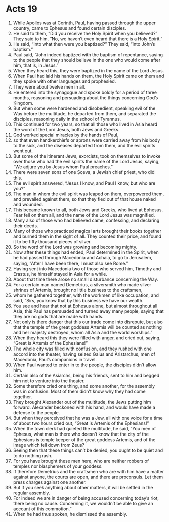 ﻿
* Acts 19
1. While Apollos was at Corinth, Paul, having passed through the upper country, came to Ephesus and found certain disciples. 
2. He said to them, “Did you receive the Holy Spirit when you believed?” They said to him, “No, we haven’t even heard that there is a Holy Spirit.” 
3. He said, “Into what then were you baptized?” They said, “Into John’s baptism.” 
4. Paul said, “John indeed baptized with the baptism of repentance, saying to the people that they should believe in the one who would come after him, that is, in Jesus.” 
5. When they heard this, they were baptized in the name of the Lord Jesus. 
6. When Paul had laid his hands on them, the Holy Spirit came on them and they spoke with other languages and prophesied. 
7. They were about twelve men in all. 
8. He entered into the synagogue and spoke boldly for a period of three months, reasoning and persuading about the things concerning God’s Kingdom. 
9. But when some were hardened and disobedient, speaking evil of the Way before the multitude, he departed from them, and separated the disciples, reasoning daily in the school of Tyrannus. 
10. This continued for two years, so that all those who lived in Asia heard the word of the Lord Jesus, both Jews and Greeks. 
11. God worked special miracles by the hands of Paul, 
12. so that even handkerchiefs or aprons were carried away from his body to the sick, and the diseases departed from them, and the evil spirits went out. 
13. But some of the itinerant Jews, exorcists, took on themselves to invoke over those who had the evil spirits the name of the Lord Jesus, saying, “We adjure you by Jesus whom Paul preaches.” 
14. There were seven sons of one Sceva, a Jewish chief priest, who did this. 
15. The evil spirit answered, “Jesus I know, and Paul I know, but who are you?” 
16. The man in whom the evil spirit was leaped on them, overpowered them, and prevailed against them, so that they fled out of that house naked and wounded. 
17. This became known to all, both Jews and Greeks, who lived at Ephesus. Fear fell on them all, and the name of the Lord Jesus was magnified. 
18. Many also of those who had believed came, confessing, and declaring their deeds. 
19. Many of those who practiced magical arts brought their books together and burned them in the sight of all. They counted their price, and found it to be fifty thousand pieces of silver. 
20. So the word of the Lord was growing and becoming mighty. 
21. Now after these things had ended, Paul determined in the Spirit, when he had passed through Macedonia and Achaia, to go to Jerusalem, saying, “After I have been there, I must also see Rome.” 
22. Having sent into Macedonia two of those who served him, Timothy and Erastus, he himself stayed in Asia for a while. 
23. About that time there arose no small disturbance concerning the Way. 
24. For a certain man named Demetrius, a silversmith who made silver shrines of Artemis, brought no little business to the craftsmen, 
25. whom he gathered together, with the workmen of like occupation, and said, “Sirs, you know that by this business we have our wealth. 
26. You see and hear that not at Ephesus alone, but almost throughout all Asia, this Paul has persuaded and turned away many people, saying that they are no gods that are made with hands. 
27. Not only is there danger that this our trade come into disrepute, but also that the temple of the great goddess Artemis will be counted as nothing and her majesty destroyed, whom all Asia and the world worships.” 
28. When they heard this they were filled with anger, and cried out, saying, “Great is Artemis of the Ephesians!” 
29. The whole city was filled with confusion, and they rushed with one accord into the theater, having seized Gaius and Aristarchus, men of Macedonia, Paul’s companions in travel. 
30. When Paul wanted to enter in to the people, the disciples didn’t allow him. 
31. Certain also of the Asiarchs, being his friends, sent to him and begged him not to venture into the theater. 
32. Some therefore cried one thing, and some another, for the assembly was in confusion. Most of them didn’t know why they had come together. 
33. They brought Alexander out of the multitude, the Jews putting him forward. Alexander beckoned with his hand, and would have made a defense to the people. 
34. But when they perceived that he was a Jew, all with one voice for a time of about two hours cried out, “Great is Artemis of the Ephesians!” 
35. When the town clerk had quieted the multitude, he said, “You men of Ephesus, what man is there who doesn’t know that the city of the Ephesians is temple keeper of the great goddess Artemis, and of the image which fell down from Zeus? 
36. Seeing then that these things can’t be denied, you ought to be quiet and to do nothing rash. 
37. For you have brought these men here, who are neither robbers of temples nor blasphemers of your goddess. 
38. If therefore Demetrius and the craftsmen who are with him have a matter against anyone, the courts are open, and there are proconsuls. Let them press charges against one another. 
39. But if you seek anything about other matters, it will be settled in the regular assembly. 
40. For indeed we are in danger of being accused concerning today’s riot, there being no cause. Concerning it, we wouldn’t be able to give an account of this commotion.” 
41. When he had thus spoken, he dismissed the assembly. 
